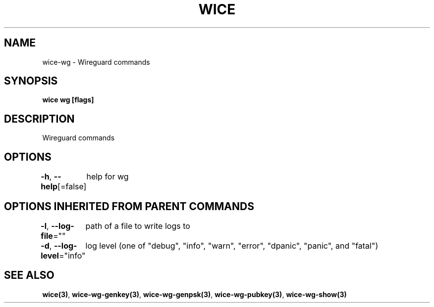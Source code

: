 .nh
.TH "WICE" "3" "Feb 2022" "https://github.com/stv0g/wice" ""

.SH NAME
.PP
wice-wg - Wireguard commands


.SH SYNOPSIS
.PP
\fBwice wg [flags]\fP


.SH DESCRIPTION
.PP
Wireguard commands


.SH OPTIONS
.PP
\fB-h\fP, \fB--help\fP[=false]
	help for wg


.SH OPTIONS INHERITED FROM PARENT COMMANDS
.PP
\fB-l\fP, \fB--log-file\fP=""
	path of a file to write logs to

.PP
\fB-d\fP, \fB--log-level\fP="info"
	log level (one of "debug", "info", "warn", "error", "dpanic", "panic", and "fatal")


.SH SEE ALSO
.PP
\fBwice(3)\fP, \fBwice-wg-genkey(3)\fP, \fBwice-wg-genpsk(3)\fP, \fBwice-wg-pubkey(3)\fP, \fBwice-wg-show(3)\fP

